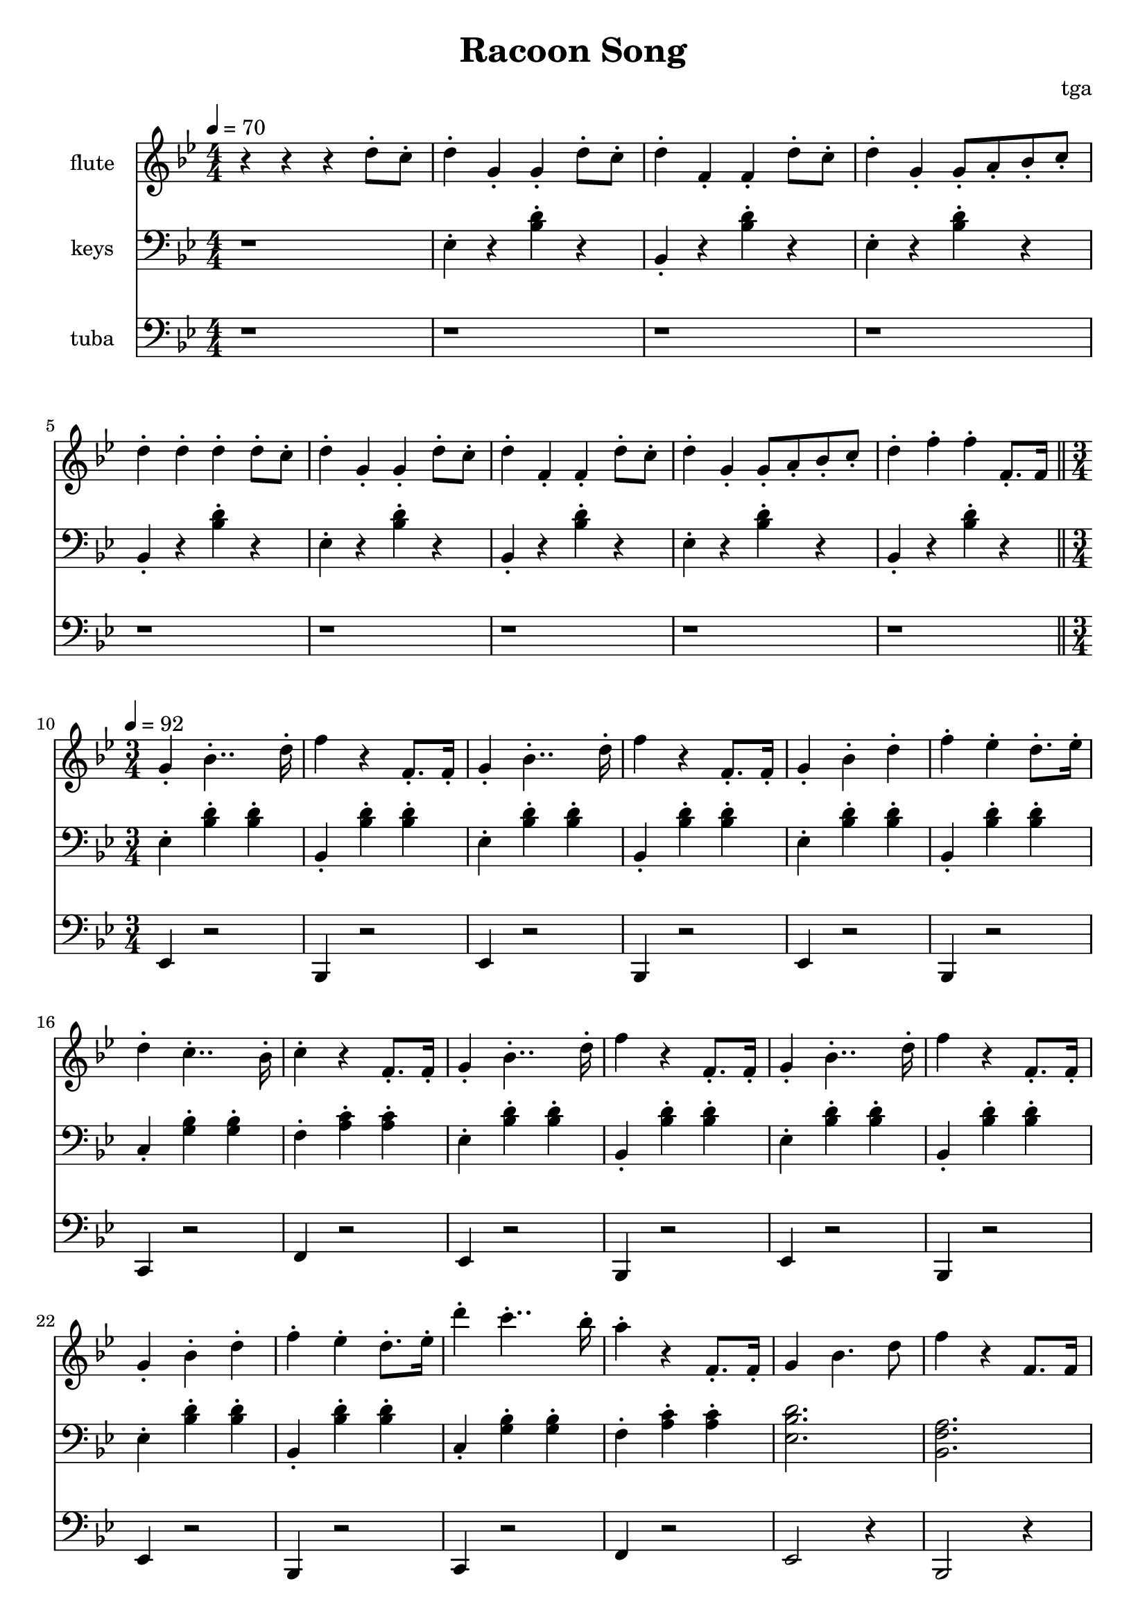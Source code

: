 % 完能歌

\version "2.24.4"
\language "english"

\header {
	title = "Racoon Song"
	composer = "tga"
	tagline = ""
}

global = {
	\key bf \major
	\numericTimeSignature
}

intro = {
	\time 4/4
	\tempo 4 = 70
}

rally = {
	\time 3/4
	\tempo 4 = 92
}

flute = \fixed c'' {

	\set Staff.instrumentName = "flute"
	\set Staff.midiInstrument = "flute"
	\clef treble
	\global

	\intro

	r4 r4 r4 d8-. c8-. |

	d4-. g,-. g,-. d8-. c8-. |
	d4-. f,-. f,-. d8-. c8-. |
	d4-. g,-. g,8-. a,8-. bf,8-. c-. |
	d4-. d-. d-. d8-. c8-. |

	d4-. g,-. g,-. d8-. c8-. |
	d4-. f,-. f,-. d8-. c8-. |
	d4-. g,-. g,8-. a,8-. bf,8-. c-. |
	d4-. f-. f-. f,8.-. f,16 |

	\bar "||"
	\rally

	g,4-. bf,4..-. d16-. |
	f4 r f,8.-. f,16-. |
	g,4-. bf,4..-. d16-. |
	f4 r f,8.-. f,16-. |
	g,4-. bf,-. d-. |
	f4-. ef-. d8.-. ef16-. |
	d4-. c4..-. bf,16-. |
	c4-. r f,8.-. f,16-. |

	g,4-. bf,4..-. d16-. |
	f4 r f,8.-. f,16-. |
	g,4-. bf,4..-. d16-. |
	f4 r f,8.-. f,16-. |
	g,4-. bf,-. d-. |
	f4-. ef-. d8.-. ef16-. |
	d'4-. c'4..-. bf16-. |
	a4-. r f,8.-. f,16-. |

	g,4 bf,4. d8 |
	f4 r f,8. f,16 |
	g,4 bf,4. d8 |
	f4 r f,8. f,16 |
	g,4 bf,4 d4 |
	f4 ef d8. ef16 |
	d4-. c4.-. a,8-. |
	bf,2. |

}

piano = \fixed c {

	\clef bass
	\global

	\intro

	r1 |

	ef4-. r <bf d'>-. r |
	bf,4-. r <bf d'>-. r |
	ef4-. r <bf d'>-. r |
	bf,4-. r <bf d'>-. r |

	ef4-. r <bf d'>-. r |
	bf,4-. r <bf d'>-. r |
	ef4-. r <bf d'>-. r |
	bf,4-. r <bf d'>-. r |

	\rally

	ef4-. <bf d'>-. <bf d'>-. |
	bf,4-. <bf d'>-. <bf d'>-. |
	ef4-. <bf d'>-. <bf d'>-. |
	bf,4-. <bf d'>-. <bf d'>-. |
	ef4-. <bf d'>-. <bf d'>-. |
	bf,4-. <bf d'>-. <bf d'>-. |
	c4-. <g bf>-. <g bf>-. |
	f4-. <a c'>-. <a c'>-. |

	ef4-. <bf d'>-. <bf d'>-. |
	bf,4-. <bf d'>-. <bf d'>-. |
	ef4-. <bf d'>-. <bf d'>-. |
	bf,4-. <bf d'>-. <bf d'>-. |
	ef4-. <bf d'>-. <bf d'>-. |
	bf,4-. <bf d'>-. <bf d'>-. |
	c4-. <g bf>-. <g bf>-. |
	f4-. <a c'>-. <a c'>-. |

	<ef bf d'>2. |
	<bf, f a>2. |
	<ef bf d'>2. |
	<bf, f a>2. |
	<ef bf d'>2. |
	<bf, f a>2. |
	c4-. <g bf>-. <g bf>-. |
	<bf, f a>2. |

}

tuba = \fixed c, {

	\set Staff.instrumentName = "tuba"
	\set Staff.midiInstrument = "tuba"
	\clef bass
	\global

	\intro

	r1 |
	r1 r1 r1 r1
	r1 r1 r1 r1

	\rally

	ef4 r2 |
	bf,4 r2 |
	ef4 r2 |
	bf,4 r2 |
	ef4 r2 |
	bf,4 r2 |
	c4 r2 |
	f4 r2 |

	ef4 r2 |
	bf,4 r2 |
	ef4 r2 |
	bf,4 r2 |
	ef4 r2 |
	bf,4 r2 |
	c4 r2 |
	f4 r2 |

	ef2 r4 |
	bf,2 r4 |
	ef2 r4 |
	bf,2 r4 |
	ef2 r4 |
	bf,2 r4 |
	c4 r2 |
	bf,2 r4 |

}

\score {
	<<
		\new Staff \with {
			instrumentName = "flute"
			midiInstrument = "flute"
		} \flute
		\new Staff \with {
			instrumentName = "keys"
			midiInstrument = "xylophone"
		} \piano
		\new Staff \with {
			instrumentName = "tuba"
			midiInstrument = "tuba"
		} \tuba
	>>
	\layout {}
	\midi {}
}
